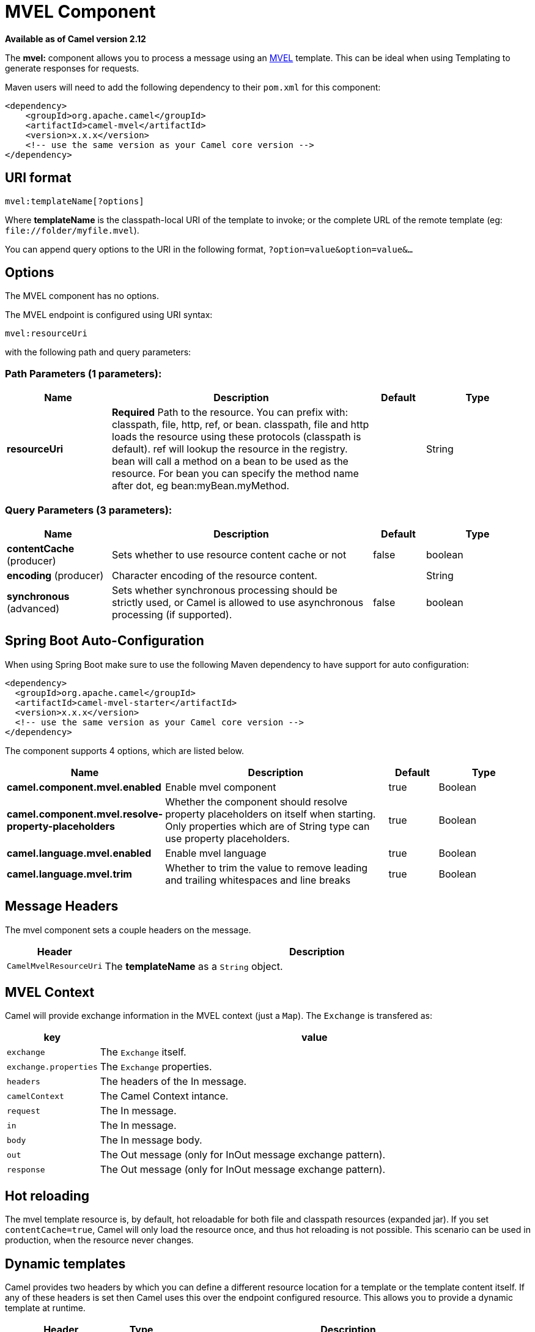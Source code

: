 [[mvel-component]]
= MVEL Component

*Available as of Camel version 2.12*


The *mvel:* component allows you to process a message using an
http://mvel.codehaus.org/[MVEL] template. This can be ideal when using
Templating to generate responses for requests.

Maven users will need to add the following dependency to their `pom.xml`
for this component:

[source,xml]
------------------------------------------------------------
<dependency>
    <groupId>org.apache.camel</groupId>
    <artifactId>camel-mvel</artifactId>
    <version>x.x.x</version>
    <!-- use the same version as your Camel core version -->
</dependency>
------------------------------------------------------------

== URI format

[source,java]
---------------------------
mvel:templateName[?options]
---------------------------

Where *templateName* is the classpath-local URI of the template to
invoke; or the complete URL of the remote template (eg:
`\file://folder/myfile.mvel`).

You can append query options to the URI in the following format,
`?option=value&option=value&...`

== Options


// component options: START
The MVEL component has no options.
// component options: END




// endpoint options: START
The MVEL endpoint is configured using URI syntax:

----
mvel:resourceUri
----

with the following path and query parameters:

=== Path Parameters (1 parameters):


[width="100%",cols="2,5,^1,2",options="header"]
|===
| Name | Description | Default | Type
| *resourceUri* | *Required* Path to the resource. You can prefix with: classpath, file, http, ref, or bean. classpath, file and http loads the resource using these protocols (classpath is default). ref will lookup the resource in the registry. bean will call a method on a bean to be used as the resource. For bean you can specify the method name after dot, eg bean:myBean.myMethod. |  | String
|===


=== Query Parameters (3 parameters):


[width="100%",cols="2,5,^1,2",options="header"]
|===
| Name | Description | Default | Type
| *contentCache* (producer) | Sets whether to use resource content cache or not | false | boolean
| *encoding* (producer) | Character encoding of the resource content. |  | String
| *synchronous* (advanced) | Sets whether synchronous processing should be strictly used, or Camel is allowed to use asynchronous processing (if supported). | false | boolean
|===
// endpoint options: END
// spring-boot-auto-configure options: START
== Spring Boot Auto-Configuration

When using Spring Boot make sure to use the following Maven dependency to have support for auto configuration:

[source,xml]
----
<dependency>
  <groupId>org.apache.camel</groupId>
  <artifactId>camel-mvel-starter</artifactId>
  <version>x.x.x</version>
  <!-- use the same version as your Camel core version -->
</dependency>
----


The component supports 4 options, which are listed below.



[width="100%",cols="2,5,^1,2",options="header"]
|===
| Name | Description | Default | Type
| *camel.component.mvel.enabled* | Enable mvel component | true | Boolean
| *camel.component.mvel.resolve-property-placeholders* | Whether the component should resolve property placeholders on itself when starting. Only properties which are of String type can use property placeholders. | true | Boolean
| *camel.language.mvel.enabled* | Enable mvel language | true | Boolean
| *camel.language.mvel.trim* | Whether to trim the value to remove leading and trailing whitespaces and line breaks | true | Boolean
|===
// spring-boot-auto-configure options: END




== Message Headers

The mvel component sets a couple headers on the message.

[width="100%",cols="10%,90%",options="header",]
|=======================================================================
|Header |Description

|`CamelMvelResourceUri` |The *templateName* as a `String` object.
|=======================================================================

== MVEL Context

Camel will provide exchange information in the MVEL context (just a
`Map`). The `Exchange` is transfered as:

[width="100%",cols="10%,90%",options="header",]
|=======================================================================
|key |value

|`exchange` |The `Exchange` itself.

|`exchange.properties` |The `Exchange` properties.

|`headers` |The headers of the In message.

|`camelContext` |The Camel Context intance.

|`request` |The In message.

|`in` |The In message.

|`body` |The In message body.

|`out` |The Out message (only for InOut message exchange pattern).

|`response` |The Out message (only for InOut message exchange pattern).
|=======================================================================

== Hot reloading

The mvel template resource is, by default, hot reloadable for both file
and classpath resources (expanded jar). If you set `contentCache=true`,
Camel will only load the resource once, and thus hot reloading is not
possible. This scenario can be used in production, when the resource
never changes.

== Dynamic templates

Camel provides two headers by which you can define a different resource
location for a template or the template content itself. If any of these
headers is set then Camel uses this over the endpoint configured
resource. This allows you to provide a dynamic template at runtime.

[width="100%",cols="10%,10%,80%",options="header",]
|=======================================================================
|Header |Type |Description

|CamelMvelResourceUri |String |A URI for the template resource to use instead of the endpoint
configured.

|CamelMvelTemplate |String |The template to use instead of the endpoint configured.
|=======================================================================

== Samples

For example you could use something like

[source,java]
--------------------------------------
from("activemq:My.Queue").
  to("mvel:com/acme/MyResponse.mvel");
--------------------------------------

To use a MVEL template to formulate a response to a message for InOut
message exchanges (where there is a `JMSReplyTo` header).

To specify what template the component should use dynamically via a
header, so for example:

[source,java]
-------------------------------------------------------------------------
from("direct:in").
  setHeader("CamelMvelResourceUri").constant("path/to/my/template.mvel").
  to("mvel:dummy");
-------------------------------------------------------------------------

To specify a template directly as a header the component should use
dynamically via a header, so for example:

[source,java]
------------------------------------------------------------------------------------------
from("direct:in").
  setHeader("CamelMvelTemplate").constant("@{\"The result is \" + request.body * 3}\" }").
  to("velocity:dummy");
------------------------------------------------------------------------------------------
